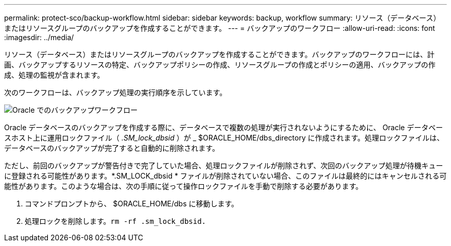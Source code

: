 ---
permalink: protect-sco/backup-workflow.html 
sidebar: sidebar 
keywords: backup, workflow 
summary: リソース（データベース）またはリソースグループのバックアップを作成することができます。 
---
= バックアップのワークフロー
:allow-uri-read: 
:icons: font
:imagesdir: ../media/


[role="lead"]
リソース（データベース）またはリソースグループのバックアップを作成することができます。バックアップのワークフローには、計画、バックアップするリソースの特定、バックアップポリシーの作成、リソースグループの作成とポリシーの適用、バックアップの作成、処理の監視が含まれます。

次のワークフローは、バックアップ処理の実行順序を示しています。

image::../media/sco_backup_workflow.png[Oracle でのバックアップワークフロー]

Oracle データベースのバックアップを作成する際に、データベースで複数の処理が実行されないようにするために、 Oracle データベースホスト上に運用ロックファイル（ _.SM_lock_dbsid_ ）が _ $ORACLE_HOME/dbs_directory に作成されます。処理ロックファイルは、データベースのバックアップが完了すると自動的に削除されます。

ただし、前回のバックアップが警告付きで完了していた場合、処理ロックファイルが削除されず、次回のバックアップ処理が待機キューに登録される可能性があります。*.SM_LOCK_dbsid * ファイルが削除されていない場合、このファイルは最終的にはキャンセルされる可能性があります。このような場合は、次の手順に従って操作ロックファイルを手動で削除する必要があります。

. コマンドプロンプトから、 $ORACLE_HOME/dbs に移動します。
. 処理ロックを削除します。``rm -rf .sm_lock_dbsid.``

